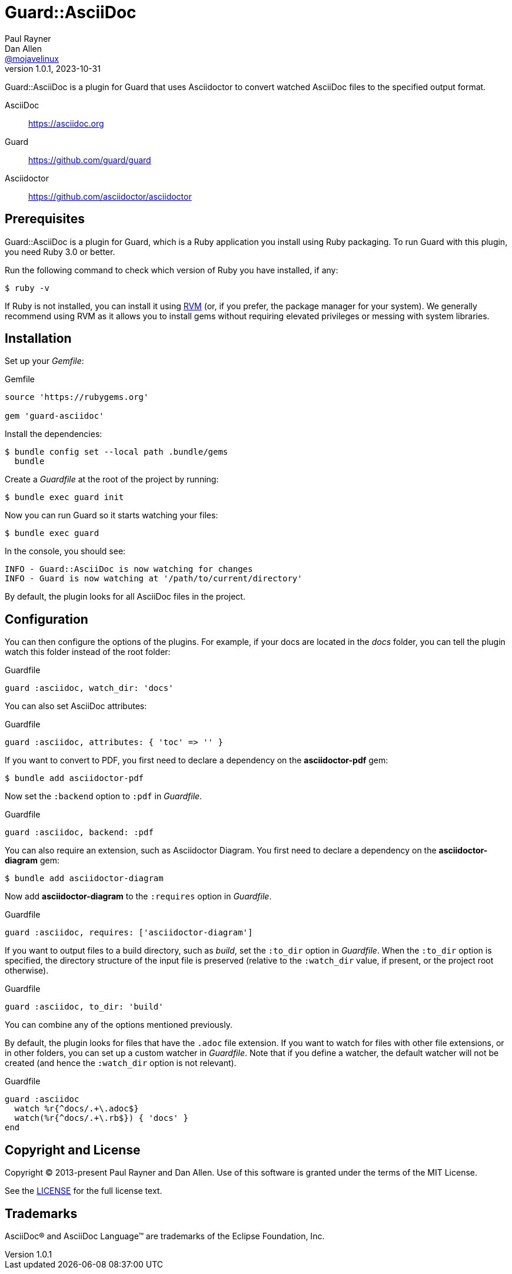 = Guard::AsciiDoc
Paul Rayner; Dan Allen <https://github.com/mojavelinux[@mojavelinux]>
v1.0.1, 2023-10-31
:idprefix:
:idseparator: -
:url-rvm: https://rvm.io
:url-repo: https://github.com/asciidoctor/guard-asciidoc

Guard::AsciiDoc is a plugin for Guard that uses Asciidoctor to convert watched AsciiDoc files to the specified output format.

AsciiDoc:: https://asciidoc.org
Guard:: https://github.com/guard/guard
Asciidoctor:: https://github.com/asciidoctor/asciidoctor

== Prerequisites

Guard::AsciiDoc is a plugin for Guard, which is a Ruby application you install using Ruby packaging.
To run Guard with this plugin, you need Ruby 3.0 or better.

Run the following command to check which version of Ruby you have installed, if any:

 $ ruby -v

If Ruby is not installed, you can install it using {url-rvm}[RVM] (or, if you prefer, the package manager for your system).
We generally recommend using RVM as it allows you to install gems without requiring elevated privileges or messing with system libraries.

== Installation

Set up your [.path]_Gemfile_:

[,ruby]
.Gemfile
----
source 'https://rubygems.org'

gem 'guard-asciidoc'
----

Install the dependencies:

 $ bundle config set --local path .bundle/gems
   bundle

Create a [.path]_Guardfile_ at the root of the project by running:

 $ bundle exec guard init

Now you can run Guard so it starts watching your files:

 $ bundle exec guard

In the console, you should see:

 INFO - Guard::AsciiDoc is now watching for changes
 INFO - Guard is now watching at '/path/to/current/directory'

By default, the plugin looks for all AsciiDoc files in the project.

== Configuration

You can then configure the options of the plugins.
For example, if your docs are located in the [.path]_docs_ folder, you can tell the plugin watch this folder instead of the root folder:

[,ruby]
.Guardfile
----
guard :asciidoc, watch_dir: 'docs'
----

You can also set AsciiDoc attributes:

[,ruby]
.Guardfile
----
guard :asciidoc, attributes: { 'toc' => '' }
----

If you want to convert to PDF, you first need to declare a dependency on the *asciidoctor-pdf* gem:

 $ bundle add asciidoctor-pdf

Now set the `:backend` option to `:pdf` in [.path]_Guardfile_.

[,ruby]
.Guardfile
----
guard :asciidoc, backend: :pdf
----

You can also require an extension, such as Asciidoctor Diagram.
You first need to declare a dependency on the *asciidoctor-diagram* gem:

 $ bundle add asciidoctor-diagram

Now add *asciidoctor-diagram* to the `:requires` option in [.path]_Guardfile_.

[,ruby]
.Guardfile
----
guard :asciidoc, requires: ['asciidoctor-diagram']
----

If you want to output files to a build directory, such as [.path]_build_, set the `:to_dir` option in [.path]_Guardfile_.
When the `:to_dir` option is specified, the directory structure of the input file is preserved (relative to the `:watch_dir` value, if present, or the project root otherwise).

[,ruby]
.Guardfile
----
guard :asciidoc, to_dir: 'build'
----

You can combine any of the options mentioned previously.

By default, the plugin looks for files that have the `.adoc` file extension.
If you want to watch for files with other file extensions, or in other folders, you can set up a custom watcher in [.path]_Guardfile_.
Note that if you define a watcher, the default watcher will not be created (and hence the `:watch_dir` option is not relevant).

[,ruby]
.Guardfile
----
guard :asciidoc
  watch %r{^docs/.+\.adoc$}
  watch(%r{^docs/.+\.rb$}) { 'docs' }
end
----

== Copyright and License

Copyright (C) 2013-present Paul Rayner and Dan Allen.
Use of this software is granted under the terms of the MIT License.

See the link:LICENSE[LICENSE] for the full license text.

== Trademarks

AsciiDoc(R) and AsciiDoc Language(TM) are trademarks of the Eclipse Foundation, Inc.
